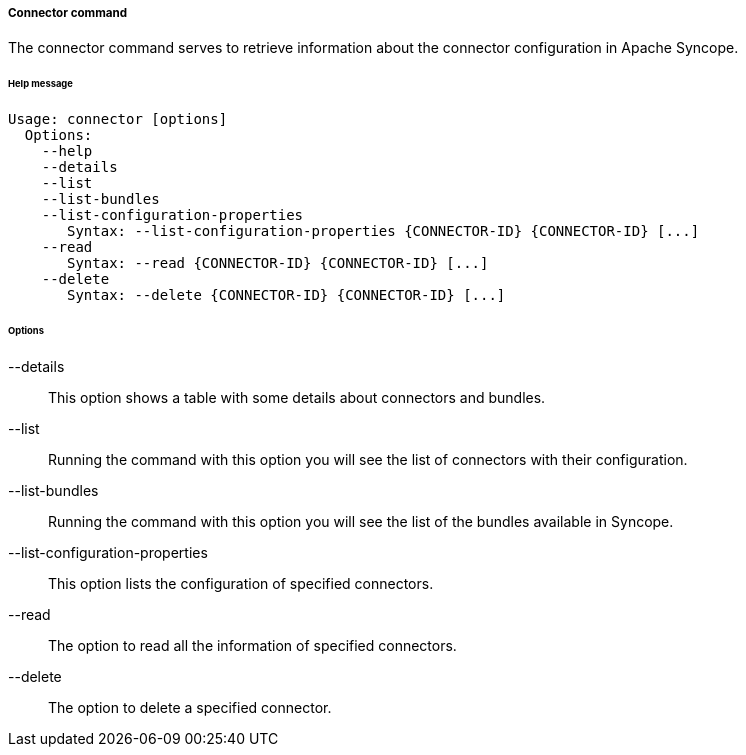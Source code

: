 //
// Licensed to the Apache Software Foundation (ASF) under one
// or more contributor license agreements.  See the NOTICE file
// distributed with this work for additional information
// regarding copyright ownership.  The ASF licenses this file
// to you under the Apache License, Version 2.0 (the
// "License"); you may not use this file except in compliance
// with the License.  You may obtain a copy of the License at
//
//   http://www.apache.org/licenses/LICENSE-2.0
//
// Unless required by applicable law or agreed to in writing,
// software distributed under the License is distributed on an
// "AS IS" BASIS, WITHOUT WARRANTIES OR CONDITIONS OF ANY
// KIND, either express or implied.  See the License for the
// specific language governing permissions and limitations
// under the License.
//

===== Connector command
The connector command serves to retrieve information about the connector configuration in Apache Syncope.

[discrete]
====== Help message
[source,bash]
----
Usage: connector [options]
  Options:
    --help 
    --details 
    --list 
    --list-bundles 
    --list-configuration-properties
       Syntax: --list-configuration-properties {CONNECTOR-ID} {CONNECTOR-ID} [...]
    --read 
       Syntax: --read {CONNECTOR-ID} {CONNECTOR-ID} [...]
    --delete 
       Syntax: --delete {CONNECTOR-ID} {CONNECTOR-ID} [...]
----

[discrete]
====== Options

--details::
This option shows a table with some details about connectors and bundles.
--list::
Running the command with this option you will see the list of connectors with their configuration.
--list-bundles::
Running the command with this option you will see the list of the bundles available in Syncope.
--list-configuration-properties::
This option lists the configuration of specified connectors.
--read::
The option to read all the information of specified connectors.
--delete::
The option to delete a specified connector.
